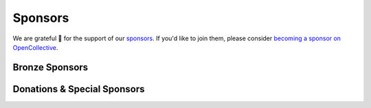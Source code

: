 .. title: Colour Science for Python
.. slug: index
.. date: 2015-12-01 09:37:13 UTC
.. tags: colour, colour science, python
.. category: 
.. link: 
.. description: 
.. type: text
.. hidetitle: True

.. raw:: html

    <div class="container px-0">
        <div class="jumbotron">
            <div class="row">
                <div class="col my-auto">
                    <p class="">
                        <strong><span class="text-primary">Colour</span></strong>
                        is an open-source <a href="https://www.python.org/">Python</a>
                        package providing a comprehensive number of algorithms and datasets
                        for colour science.
                    </p>
                    <p>
                        It is freely available under the
                        <a href="https://opensource.org/licenses/BSD-3-Clause">New BSD License</a>
                        terms.
                    </p>
                    <p>
                        Developed with <a href="https://www.jetbrains.com/pycharm/">
                        <img src="/images/PyCharm_Logo.svg" width="48" alt=""> JetBrains PyCharm</a>.
                    </p>
                    <div class="pt-3">
                        <a class="btn btn-primary btn-block mt-3"
                            href="/installation-guide/"
                            role="button">
                            <h4 class="text-light my-0">Get Started</h4>
                        </a>
                        <a class="btn btn-secondary bg-white btn-block mt-3"
                            href="https://github.com/colour-science/colour/archive/v0.3.15.zip"
                            role="button">
                            <h4 class="my-0"><span class="fa fa-download">&nbsp;</span> 0.3.15 Alpha</h4>
                        </a>
                    </div>
                </div>

                <div class="col my-auto">
                    <img src="/images/Colour_Logo_Medium_Tight_001.png"
                    class="img-responsive px-3" alt="Colour - Logo">
                </div>
            </div>
        </div>
        <div class="jumbotron">
            <div class="row">
                <div class="col my-auto">
                    <a href="https://numfocus.org/">
                        <img src="/images/AffiliatedProject-LRG-transparent.png"
                        class="img-responsive px-3" alt="NumFOCUS Affiliated Project">
                    </a>
                </div>

                <div class="col my-auto">
                    <p class="pt-3">
                        <strong><span class="text-primary">Colour</span></strong> is
                        an affiliated project of
                        <a href="https://numfocus.org/">NumFOCUS</a>, a 501(c)(3)
                        nonprofit in the United States.
                    </p>
                </div>
            </div>
        </div>
    </div>

    <div id="colour-science-for-python"></div>
    <script>$('#colour-science-for-python').load('/colour-science-for-python/index.html .entry-content');</script>

Sponsors
--------

We are grateful 💖 for the support of our
`sponsors <https://github.com/colour-science/colour/blob/develop/SPONSORS.rst>`__.
If you'd like to join them, please consider
`becoming a sponsor on OpenCollective <https://opencollective.com/colour-science>`__.

Bronze Sponsors
^^^^^^^^^^^^^^^

.. raw:: html

    <div class="table-responsive">
        <table class="table">
            <tbody>
                <tr>
                    <td align="center" valign="middle">
                        <a href="https://github.com/scoopxyz" target="_blank">
                            <img class="img-fluid img-circle" style="max-height:126px" src="https://avatars0.githubusercontent.com/u/22137450">
                        </a>
                        <p><a href="https://github.com/scoopxyz" target="_blank">Sean Cooper</a></p>
                    </td>
                    <td align="center" valign="middle">
                        <a href="https://dummyimage.com/126x126/f9f9fc/000000.png&text=Your+Logo+Here" target="_blank">
                            <img class="img-fluid img-circle" width="126px" src="https://dummyimage.com/126x126/f9f9fc/000000.png&text=Your+Logo+Here">
                        </a>
                    </td>
                    <td align="center" valign="middle">
                        <a href="https://dummyimage.com/126x126/f9f9fc/000000.png&text=Your+Logo+Here" target="_blank">
                            <img class="img-fluid img-circle" width="126px" src="https://dummyimage.com/126x126/f9f9fc/000000.png&text=Your+Logo+Here">
                        </a>
                    </td>
                    <td align="center" valign="middle">
                        <a href="https://dummyimage.com/126x126/f9f9fc/000000.png&text=Your+Logo+Here" target="_blank">
                            <img class="img-fluid img-circle" width="126px" src="https://dummyimage.com/126x126/f9f9fc/000000.png&text=Your+Logo+Here">
                        </a>
                    </td>
                    <td align="center" valign="middle">
                        <a href="https://dummyimage.com/126x126/f9f9fc/000000.png&text=Your+Logo+Here" target="_blank">
                            <img class="img-fluid img-circle" width="126px" src="https://dummyimage.com/126x126/f9f9fc/000000.png&text=Your+Logo+Here">
                        </a>
                    </td>
                    <td align="center" valign="middle">
                        <a href="https://dummyimage.com/126x126/f9f9fc/000000.png&text=Your+Logo+Here" target="_blank">
                            <img class="img-fluid img-circle" width="126px" src="https://dummyimage.com/126x126/f9f9fc/000000.png&text=Your+Logo+Here">
                        </a>
                    </td>
                    <td align="center" valign="middle">
                        <a href="https://dummyimage.com/126x126/f9f9fc/000000.png&text=Your+Logo+Here" target="_blank">
                            <img class="img-fluid img-circle" width="126px" src="https://dummyimage.com/126x126/f9f9fc/000000.png&text=Your+Logo+Here">
                        </a>
                    </td>
                </tr>
            </tbody>
        </table>
    </div>

Donations & Special Sponsors
^^^^^^^^^^^^^^^^^^^^^^^^^^^^

.. raw:: html

    <div class="table-responsive">
        <table class="table">
            <tbody>
                <tr>
                    <td align="center" valign="middle">
                        <a href="https://www.jetbrains.com/" target="_blank">
                            <img class="img-fluid img-circle" style="max-height:176px;" src="https://i.imgur.com/nN1VDUG.png">
                        </a>
                        <p><a href="https://www.jetbrains.com/" target="_blank">JetBrains</a></p>
                    </td>
                    <td align="center" valign="middle">
                        <a href="https://github.com/sobotka" target="_blank">
                            <img class="img-fluid img-circle" style="max-width:176px;" src="https://avatars2.githubusercontent.com/u/59577">
                        </a>
                        <p><a href="https://github.com/sobotka" target="_blank">Troy James Sobotka</a></p>
                    </td>
                    <td align="center" valign="middle">
                        <a href="https://github.com/remia" target="_blank">
                            <img class="img-fluid img-circle" style="max-width:176px;" src="https://avatars3.githubusercontent.com/u/1922806">
                        </a>
                        <p><a href="https://github.com/remia" target="_blank">Remi Achard</a></p>
                    </td>
                    <td align="center" valign="middle">
                        <a href="http://virtualmatter.org/" target="_blank">
                            <img class="img-fluid img-circle" style="max-width:176px;" src="https://ca.slack-edge.com/T02KH93GH-UCFD09UUT-g2f156f5e08e-512">
                        </a>
                        <p><a href="http://virtualmatter.org/" target="_blank">Kevin Whitfield</a></p>
                    </td>
                    <td align="center" valign="middle">
                        <a href="https://www.richardlackey.com/" target="_blank">
                            <img class="img-fluid img-circle" style="max-width:176px;" src="https://pbs.twimg.com/profile_images/555774739629633536/JjxFzBHy.jpeg">
                        </a>
                        <p><a href="https://www.richardlackey.com/" target="_blank">Richard Lackey</a></p>
                    </td>
                </tr>
                <tr>
                    <td align="center" valign="middle">
                        <a href="https://www.artstation.com/monsieur_lixm" target="_blank">
                            <img class="img-fluid img-circle" width="176px" src="https://pbs.twimg.com/profile_images/1006611034088595462/HNQh_FZQ.jpg">
                        </a>
                        <p><a href="https://www.artstation.com/monsieur_lixm" target="_blank">Liam Collod</a></p>
                    </td>
                    <td align="center" valign="middle">
                        <a href="http://antlerpost.com/" target="_blank">
                            <img class="img-fluid img-circle" width="176px" src="https://pbs.twimg.com/profile_images/1175674352/NS_Portrait_1k.jpg">
                        </a>
                        <p><a href="http://antlerpost.com/" target="_blank">Nick Shaw</a></p>
                    </td>
                    <td align="center" valign="middle">
                        <a href="https://twitter.com/alexmitchellmus" target="_blank">
                            <img class="img-fluid img-circle" width="176px" src="https://pbs.twimg.com/profile_images/763631280722370560/F9FN4lEz.jpg">
                        </a>
                        <p><a href="https://twitter.com/alexmitchellmus" target="_blank">Alex Mitchell</a></p>
                    </td>
                    <td align="center" valign="middle">
                        <a href="https://twitter.com/ilia_sibiryakov" target="_blank">
                            <img class="img-fluid img-circle" width="176px" src="https://pbs.twimg.com/profile_images/1072964248890998796/kAKBzCef.jpg">
                        </a>
                        <p><a href="https://twitter.com/ilia_sibiryakov" target="_blank">Ilia Sibiryakov</a></p>
                    </td>
                    <td align="center" valign="middle">
                        <a href="https://github.com/zachlewis" target="_blank">
                            <img class="img-fluid img-circle" width="176px" src="https://avatars0.githubusercontent.com/u/2228592">
                        </a>
                        <p><a href="https://github.com/zachlewis" target="_blank">Zack Lewis</a></p>
                    </td>
                </tr>
            </tbody>
        </table>
    </div>